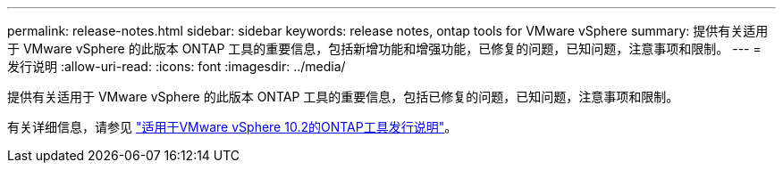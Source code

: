 ---
permalink: release-notes.html 
sidebar: sidebar 
keywords: release notes, ontap tools for VMware vSphere 
summary: 提供有关适用于 VMware vSphere 的此版本 ONTAP 工具的重要信息，包括新增功能和增强功能，已修复的问题，已知问题，注意事项和限制。 
---
= 发行说明
:allow-uri-read: 
:icons: font
:imagesdir: ../media/


[role="lead"]
提供有关适用于 VMware vSphere 的此版本 ONTAP 工具的重要信息，包括已修复的问题，已知问题，注意事项和限制。

有关详细信息，请参见 https://library.netapp.com/ecm/ecm_download_file/ECMLP3327064["适用于VMware vSphere 10.2的ONTAP工具发行说明"^]。
